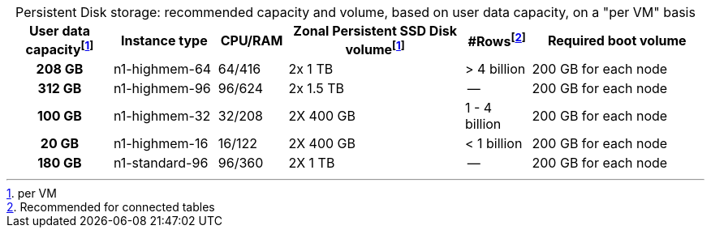 :table-caption!:
.Persistent Disk storage: recommended capacity and volume, based on user data capacity, on a "per VM" basis
[cols="15h,15,10,~,~,25",options="header"]
|===
| User data capacityfootnote:pvm[per VM] | Instance type | CPU/RAM | Zonal Persistent SSD Disk volumefootnote:pvm[per VM] | #Rowsfootnote:rct[Recommended for connected tables] | Required boot volume

| 208 GB
| n1-highmem-64
| 64/416
| 2x 1 TB
| > 4 billion
| 200 GB for each node

| 312 GB
| n1-highmem-96
| 96/624
| 2x 1.5 TB
| --
| 200 GB for each node

| 100 GB
| n1-highmem-32
| 32/208
| 2X 400 GB
| 1 - 4 billion
| 200 GB for each node

| 20 GB
| n1-highmem-16
| 16/122
| 2X 400 GB
| < 1 billion
| 200 GB for each node

| 180 GB
| n1-standard-96
| 96/360
| 2X 1 TB
| --
| 200 GB for each node
|===
